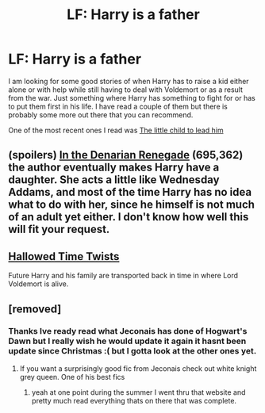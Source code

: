 #+TITLE: LF: Harry is a father

* LF: Harry is a father
:PROPERTIES:
:Author: Pebbleman54
:Score: 11
:DateUnix: 1426473301.0
:DateShort: 2015-Mar-16
:FlairText: Request
:END:
I am looking for some good stories of when Harry has to raise a kid either alone or with help while still having to deal with Voldemort or as a result from the war. Just something where Harry has something to fight for or has to put them first in his life. I have read a couple of them but there is probably some more out there that you can recommend.

One of the most recent ones I read was [[https://www.fanfiction.net/s/3123443/1/][The little child to lead him]]


** (spoilers) [[https://www.fanfiction.net/s/3473224/1/The-Denarian-Renegade][In the Denarian Renegade]] (695,362) the author eventually makes Harry have a daughter. She acts a little like Wednesday Addams, and most of the time Harry has no idea what to do with her, since he himself is not much of an adult yet either. I don't know how well this will fit your request.
:PROPERTIES:
:Author: OutOfNiceUsernames
:Score: 3
:DateUnix: 1426502397.0
:DateShort: 2015-Mar-16
:END:


** [[https://www.fanfiction.net/s/7644616/1/Hallowed-Time-Twists][Hallowed Time Twists]]

Future Harry and his family are transported back in time in where Lord Voldemort is alive.
:PROPERTIES:
:Author: _Invalid_Username__
:Score: 3
:DateUnix: 1426504172.0
:DateShort: 2015-Mar-16
:END:


** [removed]
:PROPERTIES:
:Score: 2
:DateUnix: 1426552475.0
:DateShort: 2015-Mar-17
:END:

*** Thanks Ive ready read what Jeconais has done of Hogwart's Dawn but I really wish he would update it again it hasnt been update since Christmas :( but I gotta look at the other ones yet.
:PROPERTIES:
:Author: Pebbleman54
:Score: 1
:DateUnix: 1426644021.0
:DateShort: 2015-Mar-18
:END:

**** If you want a surprisingly good fic from Jeconais check out white knight grey queen. One of his best fics
:PROPERTIES:
:Author: commando678
:Score: 1
:DateUnix: 1426684387.0
:DateShort: 2015-Mar-18
:END:

***** yeah at one point during the summer I went thru that website and pretty much read everything thats on there that was complete.
:PROPERTIES:
:Author: Pebbleman54
:Score: 1
:DateUnix: 1426781545.0
:DateShort: 2015-Mar-19
:END:
